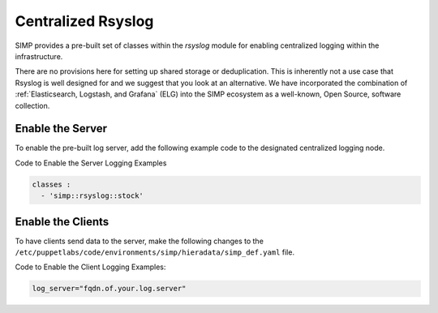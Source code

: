 .. _Rsyslog:

Centralized Rsyslog
===================

SIMP provides a pre-built set of classes within the *rsyslog* module for
enabling centralized logging within the infrastructure.

There are no provisions here for setting up shared storage or deduplication.
This is inherently not a use case that Rsyslog is well designed for and we
suggest that you look at an alternative. We have incorporated the combination
of :ref:`Elasticsearch, Logstash, and Grafana` (ELG) into the SIMP ecosystem as a
well-known, Open Source, software collection.

Enable the Server
-----------------

To enable the pre-built log server, add the following example code to
the designated centralized logging node.

Code to Enable the Server Logging Examples

.. code-block:: yaml

  classes :
    - 'simp::rsyslog::stock'


Enable the Clients
------------------

To have clients send data to the server, make the following changes to
the ``/etc/puppetlabs/code/environments/simp/hieradata/simp_def.yaml`` file.

Code to Enable the Client Logging Examples:

.. code-block:: ruby

  log_server="fqdn.of.your.log.server"
